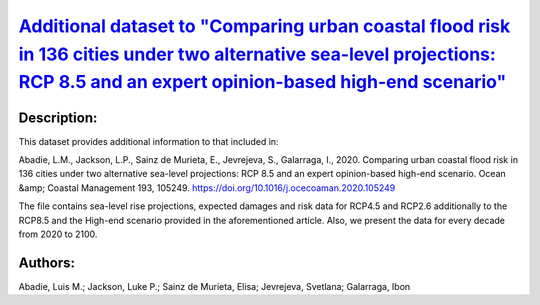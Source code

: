 
.. This file is automaticaly generated. Do not edit.

`Additional dataset to "Comparing urban coastal flood risk in 136 cities under two alternative sea-level projections: RCP 8.5 and an expert opinion-based high-end scenario" <https://zenodo.org/record/4733499>`_
==================================================================================================================================================================================================================

.. image:: https://zenodo.org/badge/doi/10.5281/zenodo.4733499.svg
   :target: https://doi.org/10.5281/zenodo.4733499

Description:
------------

This dataset provides additional information to that included in:

Abadie, L.M., Jackson, L.P., Sainz de Murieta, E., Jevrejeva, S., Galarraga, I., 2020. Comparing urban coastal flood risk in 136 cities under two alternative sea-level projections: RCP 8.5 and an expert opinion-based high-end scenario. Ocean &amp; Coastal Management 193, 105249. https://doi.org/10.1016/j.ocecoaman.2020.105249

The file contains sea-level rise projections, expected damages and risk data for RCP4.5 and RCP2.6 additionally to the RCP8.5 and the High-end scenario provided in the aforementioned article. Also, we present the data for every decade from 2020 to 2100.

Authors:
--------
Abadie, Luis M.; Jackson, Luke P.; Sainz de Murieta, Elisa; Jevrejeva, Svetlana; Galarraga, Ibon

.. meta::
   :keywords: Regional sea-level rise, Probabilistic projections, Coastal cities, Damage risk, Ice-sheet melting risk, Unmitigated scenarios
    